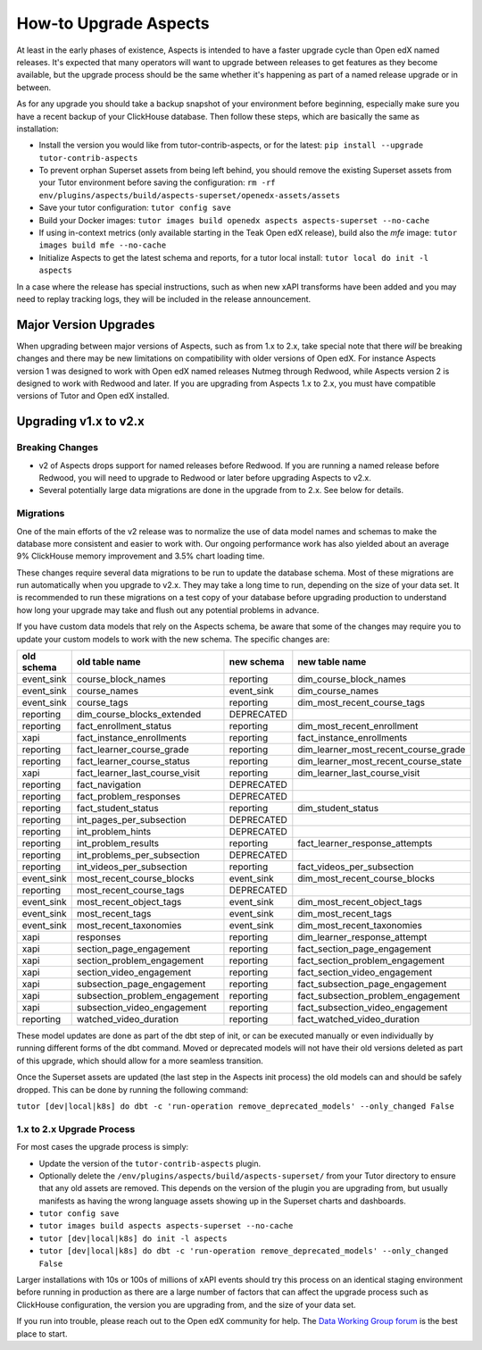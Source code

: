.. _upgrade-aspects:

How-to Upgrade Aspects
**********************

At least in the early phases of existence, Aspects is intended to have a faster upgrade cycle than Open edX named releases. It's expected that many operators will want to upgrade between releases to get features as they become available, but the upgrade process should be the same whether it's happening as part of a named release upgrade or in between.

As for any upgrade you should take a backup snapshot of your environment before beginning, especially make sure you have a recent backup of your ClickHouse database. Then follow these steps, which are basically the same as installation:

- Install the version you would like from tutor-contrib-aspects, or for the latest: ``pip install --upgrade tutor-contrib-aspects``
- To prevent orphan Superset assets from being left behind, you should remove the existing Superset assets from your Tutor environment before saving the configuration: ``rm -rf env/plugins/aspects/build/aspects-superset/openedx-assets/assets``
- Save your tutor configuration: ``tutor config save``
- Build your Docker images: ``tutor images build openedx aspects aspects-superset --no-cache``
- If using in-context metrics (only available starting in the Teak Open edX release), build also the `mfe` image: ``tutor images build mfe --no-cache``
- Initialize Aspects to get the latest schema and reports, for a tutor local install: ``tutor local do init -l aspects``

In a case where the release has special instructions, such as when new xAPI transforms have been added and you may need to replay tracking logs, they will be included in the release announcement.


Major Version Upgrades
----------------------

When upgrading between major versions of Aspects, such as from 1.x to 2.x, take special note that there *will* be breaking changes and there may be new limitations on compatibility with older versions of Open edX. For instance Aspects version 1 was designed to work with Open edX named releases Nutmeg through Redwood, while Aspects version 2 is designed to work with Redwood and later. If you are upgrading from Aspects 1.x to 2.x, you must have compatible versions of Tutor and Open edX installed.


Upgrading v1.x to v2.x
----------------------

Breaking Changes
================

- v2 of Aspects drops support for named releases before Redwood. If you are running a named release before Redwood, you will need to upgrade to Redwood or later before upgrading Aspects to v2.x.

- Several potentially large data migrations are done in the upgrade from to 2.x. See below for details.

Migrations
==========

One of the main efforts of the v2 release was to normalize the use of data model names and schemas to make the database more consistent and easier to work with. Our ongoing performance work has also yielded about an average 9% ClickHouse memory improvement and 3.5% chart loading time.

These changes require several data migrations to be run to update the database schema. Most of these migrations are run automatically when you upgrade to v2.x. They may take a long time to run, depending on the size of your data set. It is recommended to run these migrations on a test copy of your database before upgrading production to understand how long your upgrade may take and flush out any potential problems in advance.

If you have custom data models that rely on the Aspects schema, be aware that some of the changes may require you to update your custom models to work with the new schema. The specific changes are:

==========  ==============================  ==========  ====================================
old schema  old table name                  new schema  new table name
==========  ==============================  ==========  ====================================
event_sink  course_block_names              reporting   dim_course_block_names
event_sink  course_names                    event_sink  dim_course_names
event_sink  course_tags                     reporting   dim_most_recent_course_tags
reporting   dim_course_blocks_extended      DEPRECATED
reporting   fact_enrollment_status          reporting   dim_most_recent_enrollment
xapi        fact_instance_enrollments       reporting   fact_instance_enrollments
reporting   fact_learner_course_grade       reporting   dim_learner_most_recent_course_grade
reporting   fact_learner_course_status      reporting   dim_learner_most_recent_course_state
xapi        fact_learner_last_course_visit  reporting   dim_learner_last_course_visit
reporting   fact_navigation                 DEPRECATED
reporting   fact_problem_responses          DEPRECATED
reporting   fact_student_status             reporting   dim_student_status
reporting   int_pages_per_subsection        DEPRECATED
reporting   int_problem_hints               DEPRECATED
reporting   int_problem_results             reporting   fact_learner_response_attempts
reporting   int_problems_per_subsection     DEPRECATED
reporting   int_videos_per_subsection       reporting   fact_videos_per_subsection
event_sink  most_recent_course_blocks       event_sink  dim_most_recent_course_blocks
reporting   most_recent_course_tags         DEPRECATED
event_sink  most_recent_object_tags         event_sink  dim_most_recent_object_tags
event_sink  most_recent_tags                event_sink  dim_most_recent_tags
event_sink  most_recent_taxonomies          event_sink  dim_most_recent_taxonomies
xapi        responses                       reporting   dim_learner_response_attempt
xapi        section_page_engagement         reporting   fact_section_page_engagement
xapi        section_problem_engagement      reporting   fact_section_problem_engagement
xapi        section_video_engagement        reporting   fact_section_video_engagement
xapi        subsection_page_engagement      reporting   fact_subsection_page_engagement
xapi        subsection_problem_engagement   reporting   fact_subsection_problem_engagement
xapi        subsection_video_engagement     reporting   fact_subsection_video_engagement
reporting   watched_video_duration          reporting   fact_watched_video_duration
==========  ==============================  ==========  ====================================


These model updates are done as part of the dbt step of init, or can be executed manually or even individually by running different forms of the dbt command. Moved or deprecated models will not have their old versions deleted as part of this upgrade, which should allow for a more seamless transition.

Once the Superset assets are updated (the last step in the Aspects init process) the old models can and should be safely dropped. This can be done by running the following command:

``tutor [dev|local|k8s] do dbt -c 'run-operation remove_deprecated_models' --only_changed False``

1.x to 2.x Upgrade Process
==========================

For most cases the upgrade process is simply:

- Update the version of the ``tutor-contrib-aspects`` plugin.
- Optionally delete the ``/env/plugins/aspects/build/aspects-superset/`` from your Tutor directory to ensure that any old assets are removed. This depends on the version of the plugin you are upgrading from, but usually manifests as having the wrong language assets showing up in the Superset charts and dashboards.
- ``tutor config save``
- ``tutor images build aspects aspects-superset --no-cache``
- ``tutor [dev|local|k8s] do init -l aspects``
- ``tutor [dev|local|k8s] do dbt -c 'run-operation remove_deprecated_models' --only_changed False``

Larger installations with 10s or 100s of millions of xAPI events should try this process on an identical staging environment before running in production as there are a large number of factors that can affect the upgrade process such as ClickHouse configuration, the version you are upgrading from, and the size of your data set.

If you run into trouble, please reach out to the Open edX community for help. The `Data Working Group forum <https://discuss.openedx.org/c/working-groups/data/34>`_ is the best place to start.
